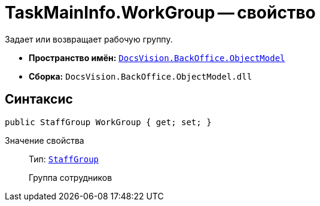 = TaskMainInfo.WorkGroup -- свойство

Задает или возвращает рабочую группу.

* *Пространство имён:* `xref:Platform-ObjectModel:ObjectModel_NS.adoc[DocsVision.BackOffice.ObjectModel]`
* *Сборка:* `DocsVision.BackOffice.ObjectModel.dll`

== Синтаксис

[source,csharp]
----
public StaffGroup WorkGroup { get; set; }
----

Значение свойства::
Тип: `xref:BackOffice-ObjectModel-Staff:StaffGroup_CL.adoc[StaffGroup]`
+
Группа сотрудников
